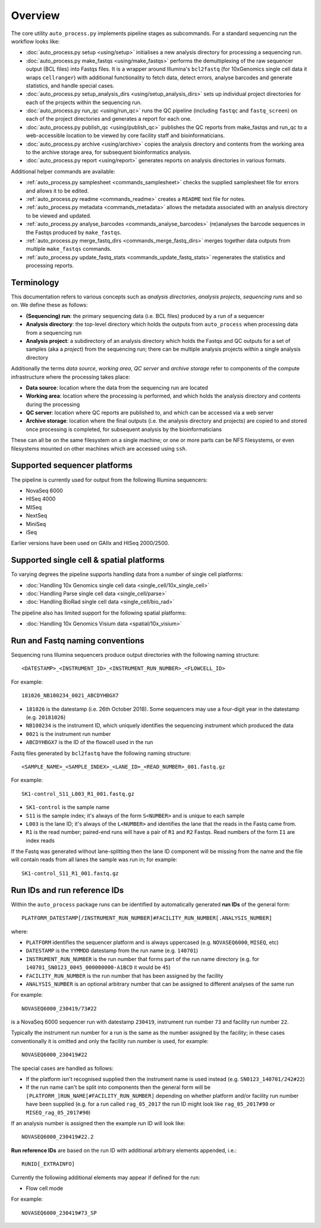 ********
Overview
********

The core utility ``auto_process.py`` implements pipeline stages
as subcommands. For a standard sequencing run the workflow looks
like:

* :doc:`auto_process.py setup <using/setup>` initialises
  a new analysis directory for processing a sequencing
  run.

* :doc:`auto_process.py make_fastqs <using/make_fastqs>`
  performs the demultiplexing of the raw sequencer output
  (BCL files) into Fastqs files. It is a wrapper around
  Illumina's ``bcl2fastq`` (for 10xGenomics single cell
  data it wraps ``cellranger``) with additional
  functionality to fetch data, detect errors, analyse
  barcodes and generate statistics, and handle special
  cases.

* :doc:`auto_process.py setup_analysis_dirs <using/setup_analysis_dirs>`
  sets up individual project directories for each of the
  projects within the sequencing run.

* :doc:`auto_process.py run_qc <using/run_qc>` runs the
  QC pipeline (including ``fastqc`` and ``fastq_screen``)
  on each of the project directories and generates a report
  for each one.

* :doc:`auto_process.py publish_qc <using/publish_qc>`
  publishes the QC reports from make_fastqs and run_qc
  to a web-accessible location to be viewed by core
  facility staff and bioinformaticians.

* :doc:`auto_process.py archive <using/archive>` copies
  the analysis directory and contents from the working
  area to the archive storage area, for subsequent
  bioinformatics analysis.

* :doc:`auto_process.py report <using/report>` generates
  reports on analysis directories in various formats.

Additional helper commands are available:

* :ref:`auto_process.py samplesheet <commands_samplesheet>`
  checks the supplied samplesheet file for errors and
  allows it to be edited.

* :ref:`auto_process.py readme <commands_readme>`
  creates a ``README`` text file for notes.

* :ref:`auto_process.py metadata <commands_metadata>`
  allows the metadata associated with an analysis
  directory to be viewed and updated.

* :ref:`auto_process.py analyse_barcodes <commands_analyse_barcodes>`
  (re)analyses the barcode sequences in the Fastqs produced
  by ``make_fastqs``.

* :ref:`auto_process.py merge_fastq_dirs <commands_merge_fastq_dirs>`
  merges together data outputs from multiple ``make_fastqs``
  commands.

* :ref:`auto_process.py update_fastq_stats <commands_update_fastq_stats>`
  regenerates the statistics and processing reports.

===========
Terminology
===========

This documentation refers to various concepts such as
*analysis directories*, *analysis projects*,
*sequencing runs* and so on. We define these as
follows:

* **(Sequencing) run**: the primary sequencing data (i.e.
  BCL files) produced by a run of a sequencer
* **Analysis directory**: the top-level directory which
  holds the outputs from ``auto_process`` when processing
  data from a sequencing run
* **Analysis project**: a subdirectory of an analysis
  directory which holds the Fastqs and QC outputs for
  a set of samples (aka a *project*) from the sequencing
  run; there can be multiple analysis projects within a
  single analysis directory

Additionally the terms *data source*, *working area*,
*QC server* and *archive storage* refer to components of
the compute infrastructure where the processing takes
place:

* **Data source**: location where the data from the
  sequencing run are located
* **Working area**: location where the processing is
  performed, and which holds the analysis directory
  and contents during the processing
* **QC server**: location where QC reports are published
  to, and which can be accessed via a web server
* **Archive storage**: location where the final outputs
  (i.e. the analysis directory and projects) are copied
  to and stored once processing is completed, for
  subsequent analysis by the bioinformaticians

These can all be on the same filesystem on a single machine;
or one or more parts can be NFS filesystems, or even
filesystems mounted on other machines which are accessed
using ``ssh``.

=============================
Supported sequencer platforms
=============================

The pipeline is currently used for output from the following
Illumina sequencers:

* NovaSeq 6000
* HISeq 4000
* MISeq
* NextSeq
* MiniSeq
* iSeq

Earlier versions have been used on GAIIx and HISeq 2000/2500.

=========================================
Supported single cell & spatial platforms
=========================================

To varying degrees the pipeline supports handling data from a
number of single cell platforms:

* :doc:`Handling 10x Genomics single cell data <single_cell/10x_single_cell>`
* :doc:`Handling Parse single cell data <single_cell/parse>`
* :doc:`Handling BioRad single cell data <single_cell/bio_rad>`

The pipeline also has limited support for the following spatial
platforms:

* :doc:`Handling 10x Genomics Visium data <spatial/10x_visium>`

.. _run_and_fastq_naming_conventions:

================================
Run and Fastq naming conventions
================================

Sequencing runs Illumina sequencers produce output directories
with the following naming structure:

::

   <DATESTAMP>_<INSTRUMENT_ID>_<INSTRUMENT_RUN_NUMBER>_<FLOWCELL_ID>

For example:

::

   181026_NB100234_0021_ABCDYHBGX7

* ``181026`` is the datestamp (i.e. 26th October 2018). Some
  sequencers may use a four-digit year in the datestamp (e.g.
  ``20181026``)
* ``NB100234`` is the instrument ID, which uniquely identifies
  the sequencing instrument which produced the data
* ``0021`` is the instrument run number
* ``ABCDYHBGX7`` is the ID of the flowcell used in the run

Fastq files generated by ``bcl2fastq`` have the following naming
structure:

::

   <SAMPLE_NAME>_<SAMPLE_INDEX>_<LANE_ID>_<READ_NUMBER>_001.fastq.gz

For example:

::

   SK1-control_S11_L003_R1_001.fastq.gz

* ``SK1-control`` is the sample name
* ``S11`` is the sample index; it's always of the form ``S<NUMBER>``
  and is unique to each sample
* ``L003`` is the lane ID; it's always of the ``L<NUMBER>`` and
  identifies the lane that the reads in the Fastq came from.
* ``R1`` is the read number; paired-end runs will have a pair of ``R1``
  and ``R2`` Fastqs. Read numbers of the form ``I1`` are index reads

If the Fastq was generated without lane-splitting then the lane
ID component will be missing from the name and the file will contain
reads from all lanes the sample was run in; for example:

::

   SK1-control_S11_R1_001.fastq.gz

=============================
Run IDs and run reference IDs
=============================

Within the ``auto_process`` package runs can be identified by
automatically generated **run IDs** of the general form:

::

   PLATFORM_DATESTAMP[/INSTRUMENT_RUN_NUMBER]#FACILITY_RUN_NUMBER[.ANALYSIS_NUMBER]

where:

* ``PLATFORM`` identifies the sequencer platform and is always
  uppercased (e.g. ``NOVASEQ6000``, ``MISEQ``, etc)
* ``DATESTAMP`` is the ``YYMMDD`` datestamp from the run name
  (e.g. ``140701``)
* ``INSTRUMENT_RUN_NUMBER`` is the run number that forms part of
  the run name directory (e.g. for
  ``140701_SN0123_0045_000000000-A1BCD`` it would be ``45``)
* ``FACILITY_RUN_NUMBER`` is the run number that has been
  assigned by the facility
* ``ANALYSIS_NUMBER`` is an optional arbitrary number that can be
  assigned to different analyses of the same run

For example:

::

   NOVASEQ6000_230419/73#22

is a NovaSeq 6000 sequencer run with datestamp ``230419``,
instrument run number ``73`` and facility run number ``22``.

Typically the instrument run number for a run is the same as
the number assigned by the facility; in these cases
conventionally it is omitted and only the facility run number
is used, for example:

::

   NOVASEQ6000_230419#22

The special cases are handled as follows:

* If the platform isn't recognised supplied then the instrument
  name is used instead (e.g. ``SN0123_140701/242#22``)
* If the run name can't be split into components then the
  general form will be ``[PLATFORM_]RUN_NAME[#FACILITY_RUN_NUMBER]``
  depending on whether platform and/or facility run number have
  been supplied (e.g. for a run called ``rag_05_2017`` the run ID
  might look like ``rag_05_2017#90`` or ``MISEQ_rag_05_2017#90``)

If an analysis number is assigned then the example run ID will
look like:

::

   NOVASEQ6000_230419#22.2

**Run reference IDs** are based on the run ID with additional
arbitrary elements appended, i.e.:

::

   RUNID[_EXTRAINFO]

Currently the following additional elements may appear if
defined for the run:

* Flow cell mode

For example:

::

   NOVASEQ6000_230419#73_SP
